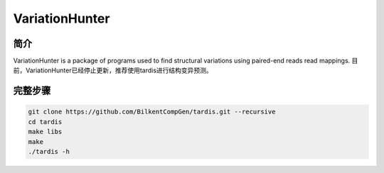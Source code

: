 .. _VariationHunter:

VariationHunter
========================

简介
--------------

VariationHunter is a package of programs used to find structural variations using paired-end reads read mappings.
目前，VariationHunter已经停止更新，推荐使用tardis进行结构变异预测。

完整步骤
---------------

.. code:: bash

  git clone https://github.com/BilkentCompGen/tardis.git --recursive
  cd tardis
  make libs
  make
  ./tardis -h

